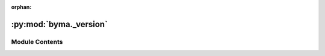 :orphan:

:py:mod:`byma._version`
=======================

.. py:module:: byma._version


Module Contents
---------------

.. py:data:: TYPE_CHECKING
   :value: False

   

.. py:data:: VERSION_TUPLE

   

.. py:data:: version
   :type: str

   

.. py:data:: version_tuple
   :type: VERSION_TUPLE

   

